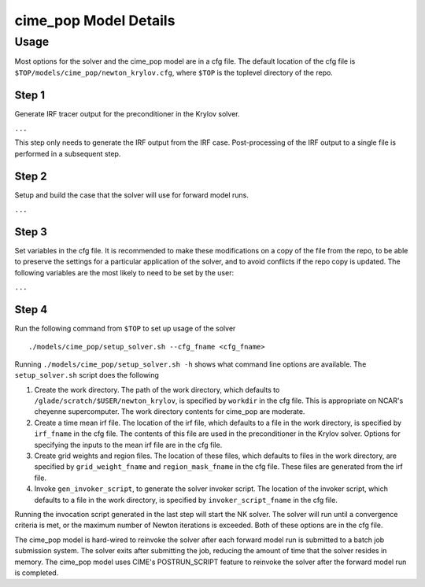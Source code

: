 ======================
cime_pop Model Details
======================

-----
Usage
-----

Most options for the solver and the cime_pop model are in a cfg file.
The default location of the cfg file is ``$TOP/models/cime_pop/newton_krylov.cfg``,
where ``$TOP`` is the toplevel directory of the repo.

~~~~~~
Step 1
~~~~~~

Generate IRF tracer output for the preconditioner in the Krylov solver.

``...``

This step only needs to generate the IRF output from the IRF case.
Post-processing of the IRF output to a single file is performed in a subsequent step.

~~~~~~
Step 2
~~~~~~

Setup and build the case that the solver will use for forward model runs.

``...``

~~~~~~
Step 3
~~~~~~

Set variables in the cfg file.
It is recommended to make these modifications on a copy of the file from the repo, to be
able to preserve the settings for a particular application of the solver, and to avoid
conflicts if the repo copy is updated.
The following variables are the most likely to need to be set by the user:

``...``

~~~~~~
Step 4
~~~~~~

Run the following command from ``$TOP`` to set up usage of the solver
::

  ./models/cime_pop/setup_solver.sh --cfg_fname <cfg_fname>

Running ``./models/cime_pop/setup_solver.sh -h`` shows what command line options are
available.
The ``setup_solver.sh`` script does the following

#. Create the work directory.
   The path of the work directory, which defaults to
   ``/glade/scratch/$USER/newton_krylov``, is specified by ``workdir`` in the cfg file.
   This is appropriate on NCAR's cheyenne supercomputer.
   The work directory contents for cime_pop are moderate.
#. Create a time mean irf file.
   The location of the irf file, which defaults to a file in the work directory, is
   specified by ``irf_fname`` in the cfg file.
   The contents of this file are used in the preconditioner in the Krylov solver.
   Options for specifying the inputs to the mean irf file are in the cfg file.
#. Create grid weights and region files.
   The location of these files, which defaults to files in the work directory, are
   specified by ``grid_weight_fname`` and ``region_mask_fname`` in the cfg file.
   These files are generated from the irf file.
#. Invoke ``gen_invoker_script``, to generate the solver invoker script.
   The location of the invoker script, which defaults to a file in the work directory, is
   specified by ``invoker_script_fname`` in the cfg file.


Running the invocation script generated in the last step will start the NK solver.
The solver will run until a convergence criteria is met, or the maximum number of Newton
iterations is exceeded.
Both of these options are in the cfg file.

The cime_pop model is hard-wired to reinvoke the solver after each forward model run is
submitted to a batch job submission system.
The solver exits after submitting the job, reducing the amount of time that the solver
resides in memory.
The cime_pop model uses CIME's POSTRUN_SCRIPT feature to reinvoke the solver after the
forward model run is completed.
